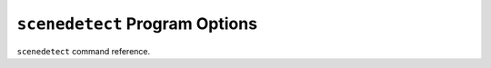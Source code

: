 
``scenedetect`` Program Options
-------------------------------------


``scenedetect`` command reference.

